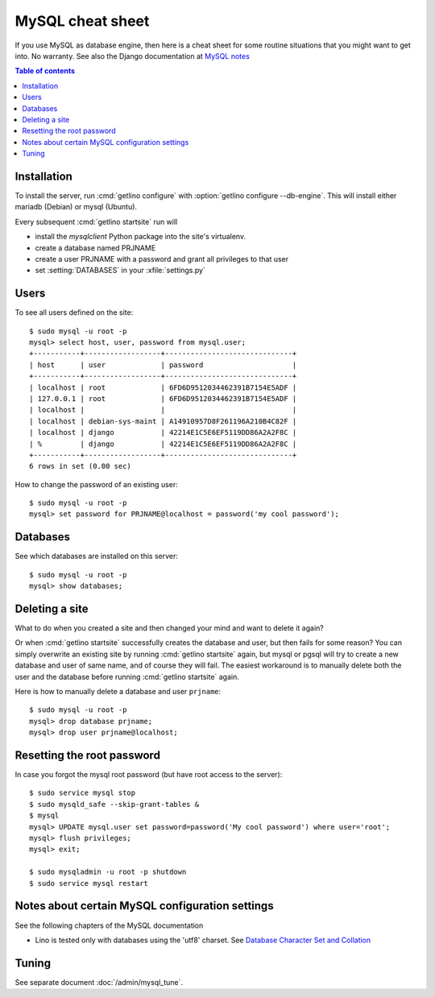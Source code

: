 .. _mysql.cheat_sheet:

=================
MySQL cheat sheet
=================

If you use MySQL as database engine, then here is a cheat sheet for some routine
situations that you might want to get into.  No warranty.  See also the Django
documentation at `MySQL notes
<https://docs.djangoproject.com/en/2.2/ref/databases/#mysql-notes>`__

.. contents:: Table of contents
    :local:
    :depth: 1


Installation
============

To install the server, run :cmd:`getlino configure` with :option:`getlino
configure --db-engine`.  This will install either mariadb (Debian) or mysql
(Ubuntu).

Every subsequent :cmd:`getlino startsite` run will

- install the `mysqlclient` Python package into the site's virtualenv.
- create a database named PRJNAME
- create a user PRJNAME with a password and grant all privileges to that user
- set :setting:`DATABASES` in your :xfile:`settings.py`


.. Install mysql on your site::

    $ sudo apt install mysql-server
    $ sudo apt install libmysqlclient-dev
    $ sudo apt install python-dev
    $ sudo apt install libffi-dev libssl-dev
    $ sudo apt install mysql-server

    $ sudo mysql_secure_installation

.. Install the mysql client into your project's virtualenv::

    $ pip install mysqlclient

  Note that we recommended `mysql-python` before but modified this to
  `mysqlclient` in accordance with `Django
  <https://docs.djangoproject.com/en/2.2/ref/databases/#mysql-db-api-drivers>`__.

Users
=====


.. For the first project on your site create a user ``django`` which you
  can reuse for all projects::

    $ sudo mysql -u root -p
    mysql> create user 'django'@'localhost' identified by 'my cool password';

To see all users defined on the site::

    $ sudo mysql -u root -p
    mysql> select host, user, password from mysql.user;
    +-----------+------------------+------------------------------+
    | host      | user             | password                     |
    +-----------+------------------+------------------------------+
    | localhost | root             | 6FD6D9512034462391B7154E5ADF |
    | 127.0.0.1 | root             | 6FD6D9512034462391B7154E5ADF |
    | localhost |                  |                              |
    | localhost | debian-sys-maint | A14910957D8F261196A210B4C82F |
    | localhost | django           | 42214E1C5E6EF5119DD86A2A2F8C |
    | %         | django           | 42214E1C5E6EF5119DD86A2A2F8C |
    +-----------+------------------+------------------------------+
    6 rows in set (0.00 sec)


How to change the password of an existing user::

    $ sudo mysql -u root -p
    mysql> set password for PRJNAME@localhost = password('my cool password');


Databases
=========

.. For each new project you must create a database and grant permissions
  to ``django``::

    $ mysql -u root -p
    mysql> create database mysite charset 'utf8';
    mysql> grant all on mysite.* to django with grant option;
    mysql> quit;


See which databases are installed on this server::

    $ sudo mysql -u root -p
    mysql> show databases;


.. And then of course you set DATABASES in your :xfile:`settings.py`
  file::

    DATABASES = {
        'default': {
            'ENGINE': 'django.db.backends.mysql',
            'NAME': 'mysite',
            # The following settings are not used with sqlite3:
            'USER': 'django',
            'PASSWORD': 'my cool password',
            'HOST': '',
            'PORT': '',
        }
    }


Deleting a site
===============

What to do when you created a site and then changed your mind and want to delete
it again?

Or when :cmd:`getlino startsite` successfully creates the database and user, but
then fails for some reason? You can simply overwrite an existing site by running
:cmd:`getlino startsite` again, but mysql or pgsql will try to create a new
database and user of same name, and of course they will fail. The easiest
workaround is to manually delete both the user and the database before running
:cmd:`getlino startsite` again.

Here is how to manually delete a database and user ``prjname``::

  $ sudo mysql -u root -p
  mysql> drop database prjname;
  mysql> drop user prjname@localhost;


Resetting the root password
===========================

In case you forgot the mysql root password (but have root access to the server)::

  $ sudo service mysql stop
  $ sudo mysqld_safe --skip-grant-tables &
  $ mysql
  mysql> UPDATE mysql.user set password=password('My cool password') where user='root';
  mysql> flush privileges;
  mysql> exit;

  $ sudo mysqladmin -u root -p shutdown
  $ sudo service mysql restart

Notes about certain MySQL configuration settings
================================================

See the following chapters of the MySQL documentation

-  Lino is tested only with databases using the 'utf8' charset.
   See `Database Character Set and Collation
   <http://dev.mysql.com/doc/refman/5.0/en/charset-database.html>`_


Tuning
======

See separate document :doc:`/admin/mysql_tune`.

